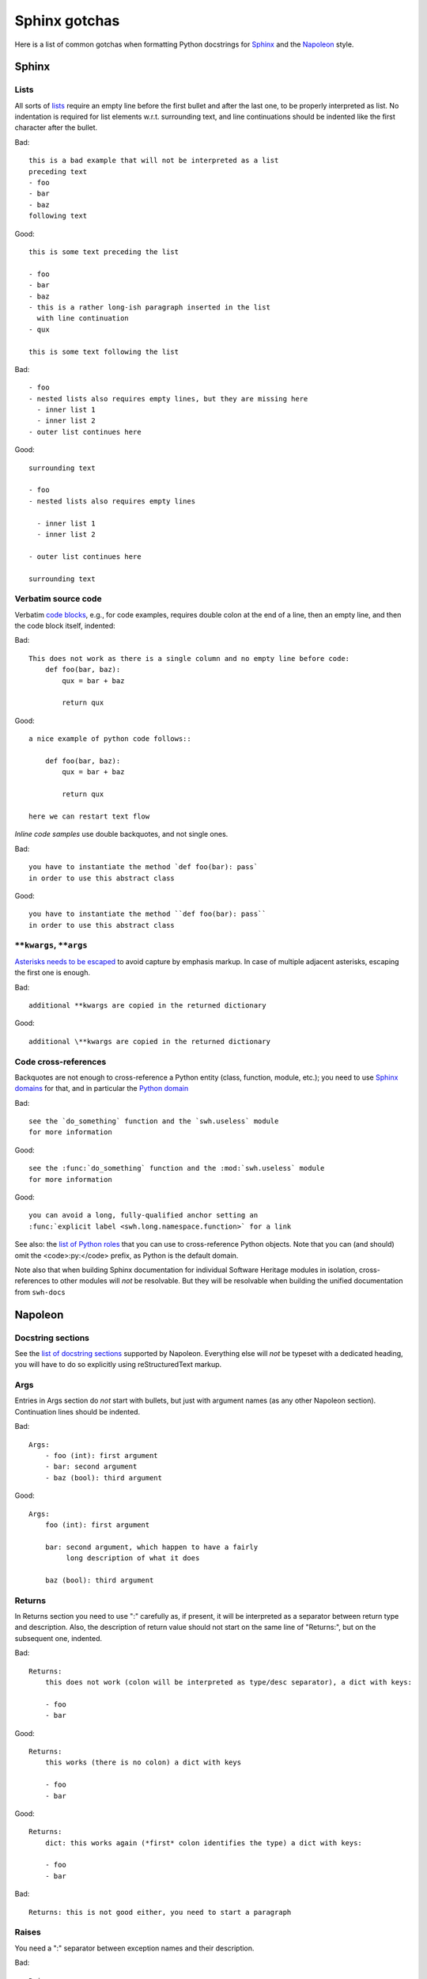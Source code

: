 .. _sphinx-gotchas:

Sphinx gotchas
==============

Here is a list of common gotchas when formatting Python docstrings for `Sphinx
<https://www.sphinx-doc.org/en/stable/>`_ and the `Napoleon
<https://www.sphinx-doc.org/en/stable/ext/napoleon.html>`_ style.

.. highlight:: rst


Sphinx
------

Lists
+++++

All sorts of `lists
<https://www.sphinx-doc.org/en/stable/rest.html#lists-and-quote-like-blocks>`_
require an empty line before the first bullet and after the last one, to be
properly interpreted as list. No indentation is required for list elements
w.r.t. surrounding text, and line continuations should be indented like the
first character after the bullet.

Bad::

   this is a bad example that will not be interpreted as a list
   preceding text
   - foo
   - bar
   - baz
   following text

Good::

   this is some text preceding the list

   - foo
   - bar
   - baz
   - this is a rather long-ish paragraph inserted in the list
     with line continuation
   - qux

   this is some text following the list

Bad::

   - foo
   - nested lists also requires empty lines, but they are missing here
     - inner list 1
     - inner list 2
   - outer list continues here

Good::

   surrounding text

   - foo
   - nested lists also requires empty lines

     - inner list 1
     - inner list 2

   - outer list continues here

   surrounding text

Verbatim source code
++++++++++++++++++++

Verbatim `code blocks <https://www.sphinx-doc.org/en/stable/rest.html#source-code>`_,
e.g., for code examples, requires double colon at the end of a line,
then an empty line, and then the code block itself, indented:

Bad::

   This does not work as there is a single column and no empty line before code:
       def foo(bar, baz):
           qux = bar + baz

           return qux

Good::

   a nice example of python code follows::

       def foo(bar, baz):
           qux = bar + baz

           return qux

   here we can restart text flow

*Inline code samples* use double backquotes, and not single ones.

Bad::

   you have to instantiate the method `def foo(bar): pass`
   in order to use this abstract class

Good::

   you have to instantiate the method ``def foo(bar): pass``
   in order to use this abstract class

``**kwargs``, ``**args``
+++++++++++++++++++++++++

`Asterisks needs to be escaped <https://www.sphinx-doc.org/en/stable/rest.html#inline-markup>`_
to avoid capture by emphasis markup.
In case of multiple adjacent asterisks, escaping the first one is enough.

Bad::

   additional **kwargs are copied in the returned dictionary

Good::

   additional \**kwargs are copied in the returned dictionary

Code cross-references
+++++++++++++++++++++

Backquotes are not enough to cross-reference a Python entity
(class, function, module, etc.); you need to use
`Sphinx domains <https://www.sphinx-doc.org/en/stable/domains.html>`_ for that,
and in particular the `Python domain <https://www.sphinx-doc.org/en/stable/domains.html#the-python-domain>`_

Bad::

   see the `do_something` function and the `swh.useless` module
   for more information

Good::

   see the :func:`do_something` function and the :mod:`swh.useless` module
   for more information

Good::

   you can avoid a long, fully-qualified anchor setting an
   :func:`explicit label <swh.long.namespace.function>` for a link

See also: the `list of Python roles <https://www.sphinx-doc.org/en/stable/domains.html#cross-referencing-python-objects>`_
that you can use to cross-reference Python objects.
Note that you can (and should) omit the <code>:py:</code> prefix,
as Python is the default domain.

Note also that when building Sphinx documentation
for individual Software Heritage modules in isolation,
cross-references to other modules will *not* be resolvable.
But they will be resolvable when building the unified documentation
from ``swh-docs``

Napoleon
--------

Docstring sections
++++++++++++++++++

See the `list of docstring sections <https://www.sphinx-doc.org/en/stable/ext/napoleon.html#docstring-sections>`_
supported by Napoleon.
Everything else will *not* be typeset with a dedicated heading,
you will have to do so explicitly using reStructuredText markup.

Args
++++

Entries in Args section do *not* start with bullets, but just with argument names (as any other Napoleon section).
Continuation lines should be indented.

Bad::

   Args:
       - foo (int): first argument
       - bar: second argument
       - baz (bool): third argument

Good::

   Args:
       foo (int): first argument

       bar: second argument, which happen to have a fairly
            long description of what it does

       baz (bool): third argument


Returns
+++++++

In Returns section you need to use ":" carefully as, if present, it will be interpreted as a separator between return type and description. Also, the description of return value should not start on the same line of "Returns:", but on the subsequent one, indented.

Bad::

   Returns:
       this does not work (colon will be interpreted as type/desc separator), a dict with keys:

       - foo
       - bar

Good::

   Returns:
       this works (there is no colon) a dict with keys

       - foo
       - bar

Good::

   Returns:
       dict: this works again (*first* colon identifies the type) a dict with keys:

       - foo
       - bar

Bad::

   Returns: this is not good either, you need to start a paragraph

Raises
++++++

You need a ":" separator between exception names and their description.

Bad::

   Raises:
       ValueError if you botched it
       RuntimeError if we botched it


Good::

   Raises:
       ValueError: if you botched it
       RuntimeError: if we botched it


See also
--------

* :ref:`python-style-guide`
